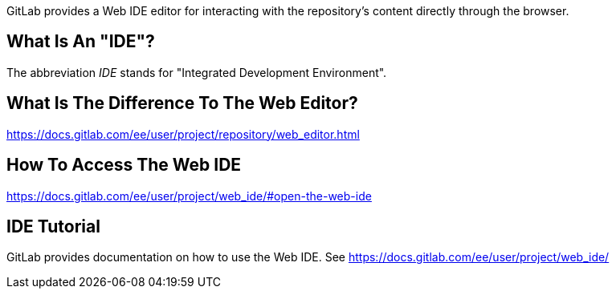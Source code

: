 GitLab provides a Web IDE editor for interacting with the repository's content directly through the browser. 

## What Is An "IDE"?
The abbreviation _IDE_ stands for "Integrated Development Environment".

## What Is The Difference To The Web Editor?
https://docs.gitlab.com/ee/user/project/repository/web_editor.html

## How To Access The Web IDE
https://docs.gitlab.com/ee/user/project/web_ide/#open-the-web-ide

## IDE Tutorial
GitLab provides documentation on how to use the Web IDE. See https://docs.gitlab.com/ee/user/project/web_ide/